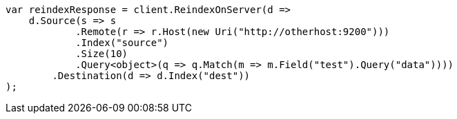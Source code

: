 // docs/reindex.asciidoc:955

////
IMPORTANT NOTE
==============
This file is generated from method Line955 in https://github.com/elastic/elasticsearch-net/tree/master/src/Examples/Examples/Docs/ReindexPage.cs#L573-L609.
If you wish to submit a PR to change this example, please change the source method above
and run dotnet run -- asciidoc in the ExamplesGenerator project directory.
////

[source, csharp]
----
var reindexResponse = client.ReindexOnServer(d =>
    d.Source(s => s
            .Remote(r => r.Host(new Uri("http://otherhost:9200")))
            .Index("source")
            .Size(10)
            .Query<object>(q => q.Match(m => m.Field("test").Query("data"))))
        .Destination(d => d.Index("dest"))
);
----
